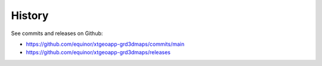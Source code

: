 =======
History
=======

See commits and releases on Github:

* https://github.com/equinor/xtgeoapp-grd3dmaps/commits/main
* https://github.com/equinor/xtgeoapp-grd3dmaps/releases
